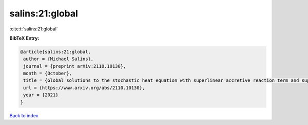 salins:21:global
================

:cite:t:`salins:21:global`

**BibTeX Entry:**

.. code-block:: bibtex

   @article{salins:21:global,
    author = {Michael Salins},
    journal = {preprint arXiv:2110.10130},
    month = {October},
    title = {Global solutions to the stochastic heat equation with superlinear accretive reaction term and superlinear multiplicative noise term on a bounded spatial domain},
    url = {https://www.arxiv.org/abs/2110.10130},
    year = {2021}
   }

`Back to index <../By-Cite-Keys.rst>`_
